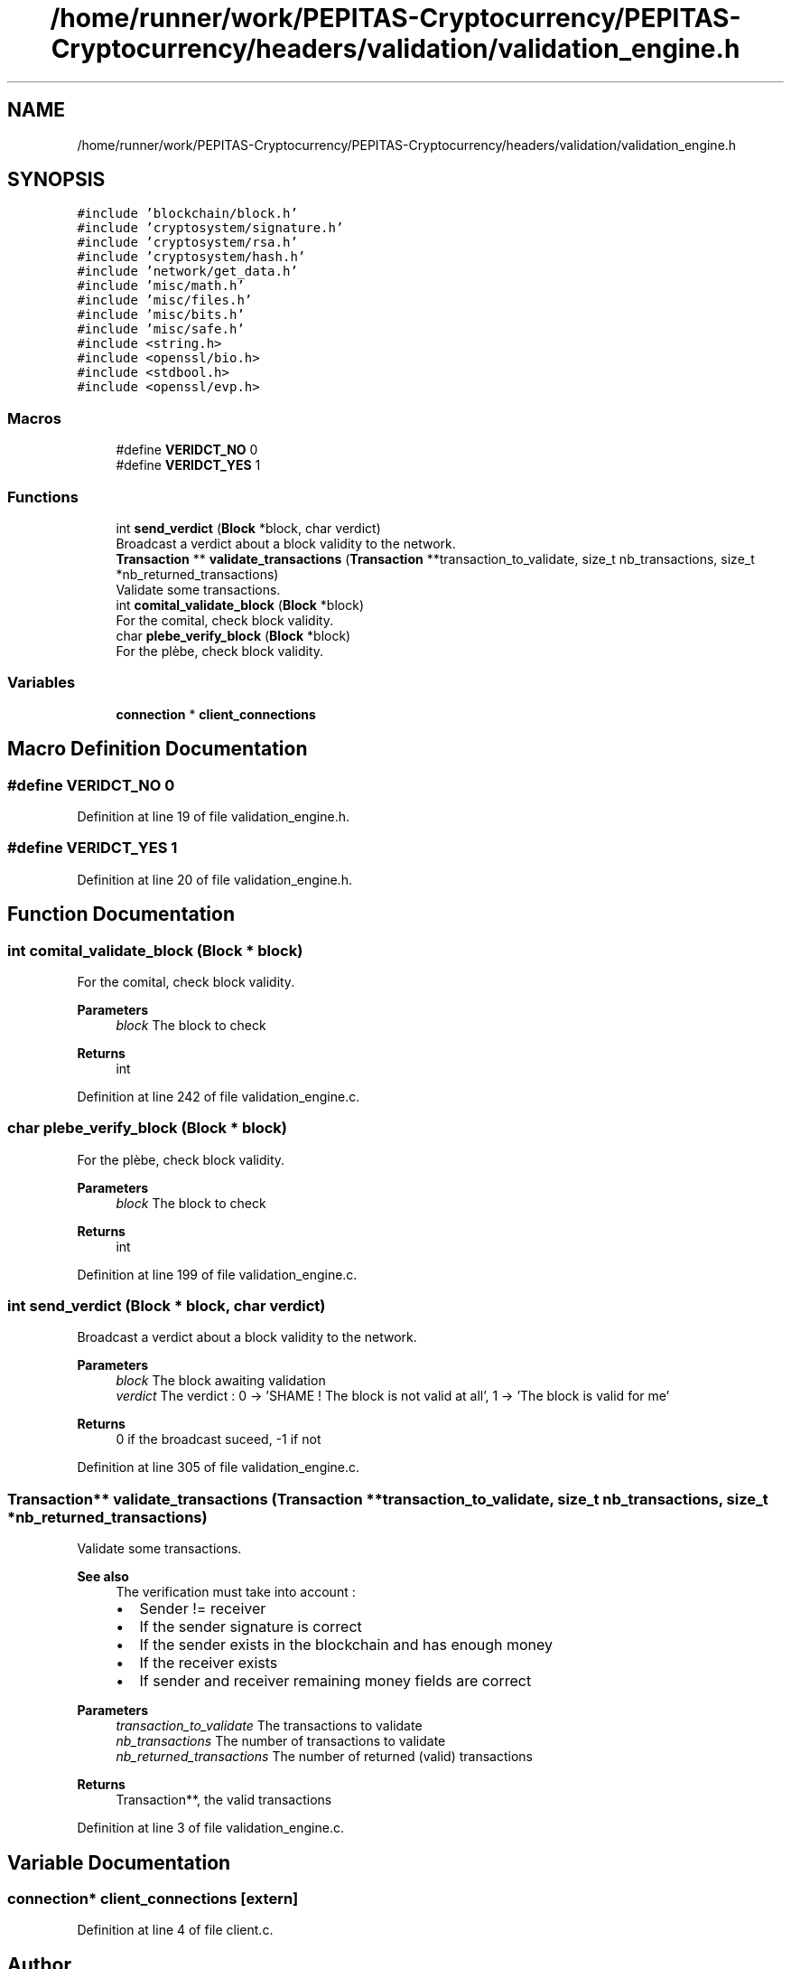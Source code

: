 .TH "/home/runner/work/PEPITAS-Cryptocurrency/PEPITAS-Cryptocurrency/headers/validation/validation_engine.h" 3 "Sun Jul 28 2024" "PEPITAS CRYPTOCURRENCY" \" -*- nroff -*-
.ad l
.nh
.SH NAME
/home/runner/work/PEPITAS-Cryptocurrency/PEPITAS-Cryptocurrency/headers/validation/validation_engine.h
.SH SYNOPSIS
.br
.PP
\fC#include 'blockchain/block\&.h'\fP
.br
\fC#include 'cryptosystem/signature\&.h'\fP
.br
\fC#include 'cryptosystem/rsa\&.h'\fP
.br
\fC#include 'cryptosystem/hash\&.h'\fP
.br
\fC#include 'network/get_data\&.h'\fP
.br
\fC#include 'misc/math\&.h'\fP
.br
\fC#include 'misc/files\&.h'\fP
.br
\fC#include 'misc/bits\&.h'\fP
.br
\fC#include 'misc/safe\&.h'\fP
.br
\fC#include <string\&.h>\fP
.br
\fC#include <openssl/bio\&.h>\fP
.br
\fC#include <stdbool\&.h>\fP
.br
\fC#include <openssl/evp\&.h>\fP
.br

.SS "Macros"

.in +1c
.ti -1c
.RI "#define \fBVERIDCT_NO\fP   0"
.br
.ti -1c
.RI "#define \fBVERIDCT_YES\fP   1"
.br
.in -1c
.SS "Functions"

.in +1c
.ti -1c
.RI "int \fBsend_verdict\fP (\fBBlock\fP *block, char verdict)"
.br
.RI "Broadcast a verdict about a block validity to the network\&. "
.ti -1c
.RI "\fBTransaction\fP ** \fBvalidate_transactions\fP (\fBTransaction\fP **transaction_to_validate, size_t nb_transactions, size_t *nb_returned_transactions)"
.br
.RI "Validate some transactions\&. "
.ti -1c
.RI "int \fBcomital_validate_block\fP (\fBBlock\fP *block)"
.br
.RI "For the comital, check block validity\&. "
.ti -1c
.RI "char \fBplebe_verify_block\fP (\fBBlock\fP *block)"
.br
.RI "For the plèbe, check block validity\&. "
.in -1c
.SS "Variables"

.in +1c
.ti -1c
.RI "\fBconnection\fP * \fBclient_connections\fP"
.br
.in -1c
.SH "Macro Definition Documentation"
.PP 
.SS "#define VERIDCT_NO   0"

.PP
Definition at line 19 of file validation_engine\&.h\&.
.SS "#define VERIDCT_YES   1"

.PP
Definition at line 20 of file validation_engine\&.h\&.
.SH "Function Documentation"
.PP 
.SS "int comital_validate_block (\fBBlock\fP * block)"

.PP
For the comital, check block validity\&. 
.PP
\fBParameters\fP
.RS 4
\fIblock\fP The block to check 
.RE
.PP
\fBReturns\fP
.RS 4
int 
.RE
.PP

.PP
Definition at line 242 of file validation_engine\&.c\&.
.SS "char plebe_verify_block (\fBBlock\fP * block)"

.PP
For the plèbe, check block validity\&. 
.PP
\fBParameters\fP
.RS 4
\fIblock\fP The block to check 
.RE
.PP
\fBReturns\fP
.RS 4
int 
.RE
.PP

.PP
Definition at line 199 of file validation_engine\&.c\&.
.SS "int send_verdict (\fBBlock\fP * block, char verdict)"

.PP
Broadcast a verdict about a block validity to the network\&. 
.PP
\fBParameters\fP
.RS 4
\fIblock\fP The block awaiting validation 
.br
\fIverdict\fP The verdict : 0 -> 'SHAME ! The block is not valid at all', 1 -> 'The block is valid for me' 
.RE
.PP
\fBReturns\fP
.RS 4
0 if the broadcast suceed, -1 if not 
.RE
.PP

.PP
Definition at line 305 of file validation_engine\&.c\&.
.SS "\fBTransaction\fP** validate_transactions (\fBTransaction\fP ** transaction_to_validate, size_t nb_transactions, size_t * nb_returned_transactions)"

.PP
Validate some transactions\&. 
.PP
\fBSee also\fP
.RS 4
The verification must take into account :
.IP "\(bu" 2
Sender != receiver
.IP "\(bu" 2
If the sender signature is correct
.IP "\(bu" 2
If the sender exists in the blockchain and has enough money
.IP "\(bu" 2
If the receiver exists
.IP "\(bu" 2
If sender and receiver remaining money fields are correct
.PP
.RE
.PP
\fBParameters\fP
.RS 4
\fItransaction_to_validate\fP The transactions to validate 
.br
\fInb_transactions\fP The number of transactions to validate 
.br
\fInb_returned_transactions\fP The number of returned (valid) transactions 
.RE
.PP
\fBReturns\fP
.RS 4
Transaction**, the valid transactions 
.RE
.PP

.PP
Definition at line 3 of file validation_engine\&.c\&.
.SH "Variable Documentation"
.PP 
.SS "\fBconnection\fP* client_connections\fC [extern]\fP"

.PP
Definition at line 4 of file client\&.c\&.
.SH "Author"
.PP 
Generated automatically by Doxygen for PEPITAS CRYPTOCURRENCY from the source code\&.
